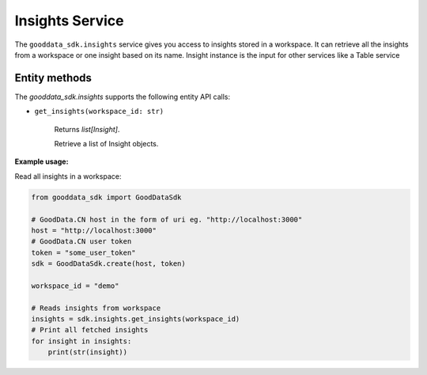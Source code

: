 Insights Service
****************

The ``gooddata_sdk.insights`` service gives you access to insights stored in a workspace. It can retrieve all the insights from a workspace or one
insight based on its name. Insight instance is the input for other services like a Table service

.. _i entity methods:

Entity methods
^^^^^^^^^^^^^^

The *gooddata_sdk.insights* supports the following entity API calls:

* ``get_insights(workspace_id: str)``

    Returns *list[Insight]*.

    Retrieve a list of Insight objects.

**Example usage:**

Read all insights in a workspace:

.. code-block:: python

    from gooddata_sdk import GoodDataSdk

    # GoodData.CN host in the form of uri eg. "http://localhost:3000"
    host = "http://localhost:3000"
    # GoodData.CN user token
    token = "some_user_token"
    sdk = GoodDataSdk.create(host, token)

    workspace_id = "demo"

    # Reads insights from workspace
    insights = sdk.insights.get_insights(workspace_id)
    # Print all fetched insights
    for insight in insights:
        print(str(insight))
